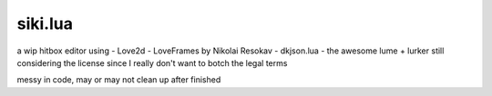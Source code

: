 =================
siki.lua
=================
a wip hitbox editor using
- Love2d
- LoveFrames by Nikolai Resokav
- dkjson.lua
- the awesome lume + lurker
still considering the license since I really don't want to botch the legal terms

messy in code, may or may not clean up after finished
